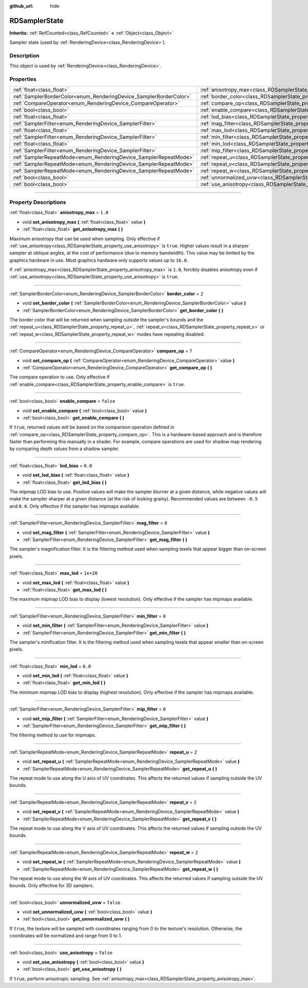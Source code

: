 :github_url: hide

.. DO NOT EDIT THIS FILE!!!
.. Generated automatically from Godot engine sources.
.. Generator: https://github.com/godotengine/godot/tree/master/doc/tools/make_rst.py.
.. XML source: https://github.com/godotengine/godot/tree/master/doc/classes/RDSamplerState.xml.

.. _class_RDSamplerState:

RDSamplerState
==============

**Inherits:** :ref:`RefCounted<class_RefCounted>` **<** :ref:`Object<class_Object>`

Sampler state (used by :ref:`RenderingDevice<class_RenderingDevice>`).

.. rst-class:: classref-introduction-group

Description
-----------

This object is used by :ref:`RenderingDevice<class_RenderingDevice>`.

.. rst-class:: classref-reftable-group

Properties
----------

.. table::
   :widths: auto

   +--------------------------------------------------------------------+-------------------------------------------------------------------------+-----------+
   | :ref:`float<class_float>`                                          | :ref:`anisotropy_max<class_RDSamplerState_property_anisotropy_max>`     | ``1.0``   |
   +--------------------------------------------------------------------+-------------------------------------------------------------------------+-----------+
   | :ref:`SamplerBorderColor<enum_RenderingDevice_SamplerBorderColor>` | :ref:`border_color<class_RDSamplerState_property_border_color>`         | ``2``     |
   +--------------------------------------------------------------------+-------------------------------------------------------------------------+-----------+
   | :ref:`CompareOperator<enum_RenderingDevice_CompareOperator>`       | :ref:`compare_op<class_RDSamplerState_property_compare_op>`             | ``7``     |
   +--------------------------------------------------------------------+-------------------------------------------------------------------------+-----------+
   | :ref:`bool<class_bool>`                                            | :ref:`enable_compare<class_RDSamplerState_property_enable_compare>`     | ``false`` |
   +--------------------------------------------------------------------+-------------------------------------------------------------------------+-----------+
   | :ref:`float<class_float>`                                          | :ref:`lod_bias<class_RDSamplerState_property_lod_bias>`                 | ``0.0``   |
   +--------------------------------------------------------------------+-------------------------------------------------------------------------+-----------+
   | :ref:`SamplerFilter<enum_RenderingDevice_SamplerFilter>`           | :ref:`mag_filter<class_RDSamplerState_property_mag_filter>`             | ``0``     |
   +--------------------------------------------------------------------+-------------------------------------------------------------------------+-----------+
   | :ref:`float<class_float>`                                          | :ref:`max_lod<class_RDSamplerState_property_max_lod>`                   | ``1e+20`` |
   +--------------------------------------------------------------------+-------------------------------------------------------------------------+-----------+
   | :ref:`SamplerFilter<enum_RenderingDevice_SamplerFilter>`           | :ref:`min_filter<class_RDSamplerState_property_min_filter>`             | ``0``     |
   +--------------------------------------------------------------------+-------------------------------------------------------------------------+-----------+
   | :ref:`float<class_float>`                                          | :ref:`min_lod<class_RDSamplerState_property_min_lod>`                   | ``0.0``   |
   +--------------------------------------------------------------------+-------------------------------------------------------------------------+-----------+
   | :ref:`SamplerFilter<enum_RenderingDevice_SamplerFilter>`           | :ref:`mip_filter<class_RDSamplerState_property_mip_filter>`             | ``0``     |
   +--------------------------------------------------------------------+-------------------------------------------------------------------------+-----------+
   | :ref:`SamplerRepeatMode<enum_RenderingDevice_SamplerRepeatMode>`   | :ref:`repeat_u<class_RDSamplerState_property_repeat_u>`                 | ``2``     |
   +--------------------------------------------------------------------+-------------------------------------------------------------------------+-----------+
   | :ref:`SamplerRepeatMode<enum_RenderingDevice_SamplerRepeatMode>`   | :ref:`repeat_v<class_RDSamplerState_property_repeat_v>`                 | ``2``     |
   +--------------------------------------------------------------------+-------------------------------------------------------------------------+-----------+
   | :ref:`SamplerRepeatMode<enum_RenderingDevice_SamplerRepeatMode>`   | :ref:`repeat_w<class_RDSamplerState_property_repeat_w>`                 | ``2``     |
   +--------------------------------------------------------------------+-------------------------------------------------------------------------+-----------+
   | :ref:`bool<class_bool>`                                            | :ref:`unnormalized_uvw<class_RDSamplerState_property_unnormalized_uvw>` | ``false`` |
   +--------------------------------------------------------------------+-------------------------------------------------------------------------+-----------+
   | :ref:`bool<class_bool>`                                            | :ref:`use_anisotropy<class_RDSamplerState_property_use_anisotropy>`     | ``false`` |
   +--------------------------------------------------------------------+-------------------------------------------------------------------------+-----------+

.. rst-class:: classref-section-separator

----

.. rst-class:: classref-descriptions-group

Property Descriptions
---------------------

.. _class_RDSamplerState_property_anisotropy_max:

.. rst-class:: classref-property

:ref:`float<class_float>` **anisotropy_max** = ``1.0``

.. rst-class:: classref-property-setget

- void **set_anisotropy_max** **(** :ref:`float<class_float>` value **)**
- :ref:`float<class_float>` **get_anisotropy_max** **(** **)**

Maximum anisotropy that can be used when sampling. Only effective if :ref:`use_anisotropy<class_RDSamplerState_property_use_anisotropy>` is ``true``. Higher values result in a sharper sampler at oblique angles, at the cost of performance (due to memory bandwidth). This value may be limited by the graphics hardware in use. Most graphics hardware only supports values up to ``16.0``.

If :ref:`anisotropy_max<class_RDSamplerState_property_anisotropy_max>` is ``1.0``, forcibly disables anisotropy even if :ref:`use_anisotropy<class_RDSamplerState_property_use_anisotropy>` is ``true``.

.. rst-class:: classref-item-separator

----

.. _class_RDSamplerState_property_border_color:

.. rst-class:: classref-property

:ref:`SamplerBorderColor<enum_RenderingDevice_SamplerBorderColor>` **border_color** = ``2``

.. rst-class:: classref-property-setget

- void **set_border_color** **(** :ref:`SamplerBorderColor<enum_RenderingDevice_SamplerBorderColor>` value **)**
- :ref:`SamplerBorderColor<enum_RenderingDevice_SamplerBorderColor>` **get_border_color** **(** **)**

The border color that will be returned when sampling outside the sampler's bounds and the :ref:`repeat_u<class_RDSamplerState_property_repeat_u>`, :ref:`repeat_v<class_RDSamplerState_property_repeat_v>` or :ref:`repeat_w<class_RDSamplerState_property_repeat_w>` modes have repeating disabled.

.. rst-class:: classref-item-separator

----

.. _class_RDSamplerState_property_compare_op:

.. rst-class:: classref-property

:ref:`CompareOperator<enum_RenderingDevice_CompareOperator>` **compare_op** = ``7``

.. rst-class:: classref-property-setget

- void **set_compare_op** **(** :ref:`CompareOperator<enum_RenderingDevice_CompareOperator>` value **)**
- :ref:`CompareOperator<enum_RenderingDevice_CompareOperator>` **get_compare_op** **(** **)**

The compare operation to use. Only effective if :ref:`enable_compare<class_RDSamplerState_property_enable_compare>` is ``true``.

.. rst-class:: classref-item-separator

----

.. _class_RDSamplerState_property_enable_compare:

.. rst-class:: classref-property

:ref:`bool<class_bool>` **enable_compare** = ``false``

.. rst-class:: classref-property-setget

- void **set_enable_compare** **(** :ref:`bool<class_bool>` value **)**
- :ref:`bool<class_bool>` **get_enable_compare** **(** **)**

If ``true``, returned values will be based on the comparison operation defined in :ref:`compare_op<class_RDSamplerState_property_compare_op>`. This is a hardware-based approach and is therefore faster than performing this manually in a shader. For example, compare operations are used for shadow map rendering by comparing depth values from a shadow sampler.

.. rst-class:: classref-item-separator

----

.. _class_RDSamplerState_property_lod_bias:

.. rst-class:: classref-property

:ref:`float<class_float>` **lod_bias** = ``0.0``

.. rst-class:: classref-property-setget

- void **set_lod_bias** **(** :ref:`float<class_float>` value **)**
- :ref:`float<class_float>` **get_lod_bias** **(** **)**

The mipmap LOD bias to use. Positive values will make the sampler blurrier at a given distance, while negative values will make the sampler sharper at a given distance (at the risk of looking grainy). Recommended values are between ``-0.5`` and ``0.0``. Only effective if the sampler has mipmaps available.

.. rst-class:: classref-item-separator

----

.. _class_RDSamplerState_property_mag_filter:

.. rst-class:: classref-property

:ref:`SamplerFilter<enum_RenderingDevice_SamplerFilter>` **mag_filter** = ``0``

.. rst-class:: classref-property-setget

- void **set_mag_filter** **(** :ref:`SamplerFilter<enum_RenderingDevice_SamplerFilter>` value **)**
- :ref:`SamplerFilter<enum_RenderingDevice_SamplerFilter>` **get_mag_filter** **(** **)**

The sampler's magnification filter. It is the filtering method used when sampling texels that appear bigger than on-screen pixels.

.. rst-class:: classref-item-separator

----

.. _class_RDSamplerState_property_max_lod:

.. rst-class:: classref-property

:ref:`float<class_float>` **max_lod** = ``1e+20``

.. rst-class:: classref-property-setget

- void **set_max_lod** **(** :ref:`float<class_float>` value **)**
- :ref:`float<class_float>` **get_max_lod** **(** **)**

The maximum mipmap LOD bias to display (lowest resolution). Only effective if the sampler has mipmaps available.

.. rst-class:: classref-item-separator

----

.. _class_RDSamplerState_property_min_filter:

.. rst-class:: classref-property

:ref:`SamplerFilter<enum_RenderingDevice_SamplerFilter>` **min_filter** = ``0``

.. rst-class:: classref-property-setget

- void **set_min_filter** **(** :ref:`SamplerFilter<enum_RenderingDevice_SamplerFilter>` value **)**
- :ref:`SamplerFilter<enum_RenderingDevice_SamplerFilter>` **get_min_filter** **(** **)**

The sampler's minification filter. It is the filtering method used when sampling texels that appear smaller than on-screen pixels.

.. rst-class:: classref-item-separator

----

.. _class_RDSamplerState_property_min_lod:

.. rst-class:: classref-property

:ref:`float<class_float>` **min_lod** = ``0.0``

.. rst-class:: classref-property-setget

- void **set_min_lod** **(** :ref:`float<class_float>` value **)**
- :ref:`float<class_float>` **get_min_lod** **(** **)**

The minimum mipmap LOD bias to display (highest resolution). Only effective if the sampler has mipmaps available.

.. rst-class:: classref-item-separator

----

.. _class_RDSamplerState_property_mip_filter:

.. rst-class:: classref-property

:ref:`SamplerFilter<enum_RenderingDevice_SamplerFilter>` **mip_filter** = ``0``

.. rst-class:: classref-property-setget

- void **set_mip_filter** **(** :ref:`SamplerFilter<enum_RenderingDevice_SamplerFilter>` value **)**
- :ref:`SamplerFilter<enum_RenderingDevice_SamplerFilter>` **get_mip_filter** **(** **)**

The filtering method to use for mipmaps.

.. rst-class:: classref-item-separator

----

.. _class_RDSamplerState_property_repeat_u:

.. rst-class:: classref-property

:ref:`SamplerRepeatMode<enum_RenderingDevice_SamplerRepeatMode>` **repeat_u** = ``2``

.. rst-class:: classref-property-setget

- void **set_repeat_u** **(** :ref:`SamplerRepeatMode<enum_RenderingDevice_SamplerRepeatMode>` value **)**
- :ref:`SamplerRepeatMode<enum_RenderingDevice_SamplerRepeatMode>` **get_repeat_u** **(** **)**

The repeat mode to use along the U axis of UV coordinates. This affects the returned values if sampling outside the UV bounds.

.. rst-class:: classref-item-separator

----

.. _class_RDSamplerState_property_repeat_v:

.. rst-class:: classref-property

:ref:`SamplerRepeatMode<enum_RenderingDevice_SamplerRepeatMode>` **repeat_v** = ``2``

.. rst-class:: classref-property-setget

- void **set_repeat_v** **(** :ref:`SamplerRepeatMode<enum_RenderingDevice_SamplerRepeatMode>` value **)**
- :ref:`SamplerRepeatMode<enum_RenderingDevice_SamplerRepeatMode>` **get_repeat_v** **(** **)**

The repeat mode to use along the V axis of UV coordinates. This affects the returned values if sampling outside the UV bounds.

.. rst-class:: classref-item-separator

----

.. _class_RDSamplerState_property_repeat_w:

.. rst-class:: classref-property

:ref:`SamplerRepeatMode<enum_RenderingDevice_SamplerRepeatMode>` **repeat_w** = ``2``

.. rst-class:: classref-property-setget

- void **set_repeat_w** **(** :ref:`SamplerRepeatMode<enum_RenderingDevice_SamplerRepeatMode>` value **)**
- :ref:`SamplerRepeatMode<enum_RenderingDevice_SamplerRepeatMode>` **get_repeat_w** **(** **)**

The repeat mode to use along the W axis of UV coordinates. This affects the returned values if sampling outside the UV bounds. Only effective for 3D samplers.

.. rst-class:: classref-item-separator

----

.. _class_RDSamplerState_property_unnormalized_uvw:

.. rst-class:: classref-property

:ref:`bool<class_bool>` **unnormalized_uvw** = ``false``

.. rst-class:: classref-property-setget

- void **set_unnormalized_uvw** **(** :ref:`bool<class_bool>` value **)**
- :ref:`bool<class_bool>` **get_unnormalized_uvw** **(** **)**

If ``true``, the texture will be sampled with coordinates ranging from 0 to the texture's resolution. Otherwise, the coordinates will be normalized and range from 0 to 1.

.. rst-class:: classref-item-separator

----

.. _class_RDSamplerState_property_use_anisotropy:

.. rst-class:: classref-property

:ref:`bool<class_bool>` **use_anisotropy** = ``false``

.. rst-class:: classref-property-setget

- void **set_use_anisotropy** **(** :ref:`bool<class_bool>` value **)**
- :ref:`bool<class_bool>` **get_use_anisotropy** **(** **)**

If ``true``, perform anisotropic sampling. See :ref:`anisotropy_max<class_RDSamplerState_property_anisotropy_max>`.

.. |virtual| replace:: :abbr:`virtual (This method should typically be overridden by the user to have any effect.)`
.. |const| replace:: :abbr:`const (This method has no side effects. It doesn't modify any of the instance's member variables.)`
.. |vararg| replace:: :abbr:`vararg (This method accepts any number of arguments after the ones described here.)`
.. |constructor| replace:: :abbr:`constructor (This method is used to construct a type.)`
.. |static| replace:: :abbr:`static (This method doesn't need an instance to be called, so it can be called directly using the class name.)`
.. |operator| replace:: :abbr:`operator (This method describes a valid operator to use with this type as left-hand operand.)`
.. |bitfield| replace:: :abbr:`BitField (This value is an integer composed as a bitmask of the following flags.)`
